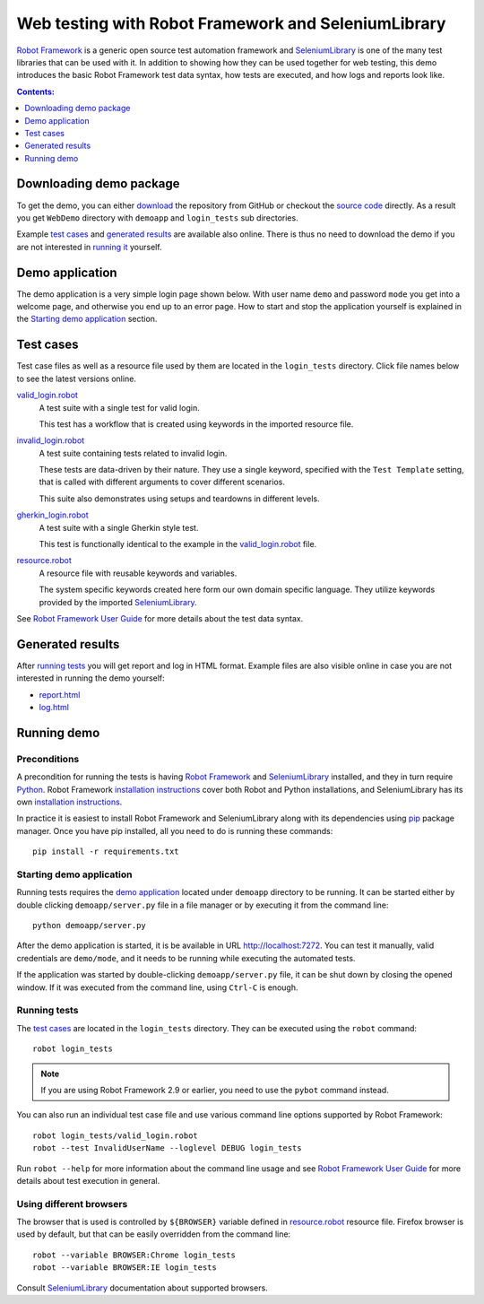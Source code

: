 ====================================================
Web testing with Robot Framework and SeleniumLibrary
====================================================

`Robot Framework`_ is a generic open source test automation framework and
SeleniumLibrary_ is one of the many test libraries that can be used with
it. In addition to showing how they can be used together for web testing,
this demo introduces the basic Robot Framework test data syntax, how tests
are executed, and how logs and reports look like.

.. contents:: **Contents:**
   :depth: 1
   :local:

Downloading demo package
========================

To get the demo, you can either `download`_ the repository from GitHub or checkout
the `source code`_ directly. As a result you get ``WebDemo`` directory with
``demoapp`` and ``login_tests`` sub directories.

Example `test cases`_ and `generated results`_ are available also online.
There is thus no need to download the demo if you are not interested in
`running it`__ yourself.

__ `running demo`_

Demo application
================

The demo application is a very simple login page shown below. With
user name ``demo`` and password ``mode`` you get into a welcome page, and
otherwise you end up to an error page. How to start and stop the
application yourself is explained in the `Starting demo application`_
section.

.. figure:: demoapp.png

Test cases
==========

Test case files as well as a resource file used by them are located in
the ``login_tests`` directory. Click file names below to see the latest versions
online.

`valid_login.robot`_
    A test suite with a single test for valid login.

    This test has a workflow that is created using keywords in
    the imported resource file.

`invalid_login.robot`_
    A test suite containing tests related to invalid login.

    These tests are data-driven by their nature. They use a single
    keyword, specified with the ``Test Template`` setting, that is called
    with different arguments to cover different scenarios.

    This suite also demonstrates using setups and teardowns in
    different levels.

`gherkin_login.robot`_
    A test suite with a single Gherkin style test.

    This test is functionally identical to the example in the
    `valid_login.robot`_ file.

`resource.robot`_
    A resource file with reusable keywords and variables.

    The system specific keywords created here form our own
    domain specific language. They utilize keywords provided
    by the imported SeleniumLibrary_.

See `Robot Framework User Guide`_ for more details about the test data syntax.

Generated results
=================

After `running tests`_ you will get report and log in HTML format. Example
files are also visible online in case you are not interested in running
the demo yourself:

- `report.html`_
- `log.html`_

Running demo
============

Preconditions
-------------

A precondition for running the tests is having `Robot Framework`_ and
SeleniumLibrary_ installed, and they in turn require
Python_. Robot Framework `installation instructions`__ cover both
Robot and Python installations, and SeleniumLibrary has its own
`installation instructions`__.

In practice it is easiest to install Robot Framework and
SeleniumLibrary along with its dependencies using `pip`_ package
manager. Once you have pip installed, all you need to do is running
these commands::

    pip install -r requirements.txt

__ https://github.com/robotframework/robotframework/blob/master/INSTALL.rst
__ https://github.com/robotframework/SeleniumLibrary#installation

Starting demo application
-------------------------

Running tests requires the `demo application`_ located under ``demoapp``
directory to be running.  It can be started either by double clicking
``demoapp/server.py`` file in a file manager or by executing it from the
command line::

    python demoapp/server.py

After the demo application is started, it is be available in URL
http://localhost:7272. You can test it manually, valid credentials are
``demo/mode``, and it needs to be running while executing the automated
tests.

If the application was started by double-clicking ``demoapp/server.py``
file, it can be shut down by closing the opened window. If it was
executed from the command line, using ``Ctrl-C`` is enough.

Running tests
-------------

The `test cases`_ are located in the ``login_tests`` directory. They can be
executed using the ``robot`` command::

    robot login_tests

.. note:: If you are using Robot Framework 2.9 or earlier, you need to
          use the ``pybot`` command instead.

You can also run an individual test case file and use various command line
options supported by Robot Framework::

    robot login_tests/valid_login.robot
    robot --test InvalidUserName --loglevel DEBUG login_tests

Run ``robot --help`` for more information about the command line usage and see
`Robot Framework User Guide`_ for more details about test execution in general.

Using different browsers
------------------------

The browser that is used is controlled by ``${BROWSER}`` variable defined in
`resource.robot`_ resource file. Firefox browser is used by default, but that
can be easily overridden from the command line::

    robot --variable BROWSER:Chrome login_tests
    robot --variable BROWSER:IE login_tests

Consult SeleniumLibrary_ documentation about supported browsers.

.. _Robot Framework: http://robotframework.org
.. _SeleniumLibrary: https://github.com/robotframework/SeleniumLibrary
.. _Python: http://python.org
.. _pip: http://pip-installer.org
.. _download: https://github.com/robotframework/WebDemo/archive/master.zip
.. _source code: https://github.com/robotframework/WebDemo.git
.. _valid_login.robot: https://github.com/robotframework/WebDemo/blob/master/login_tests/valid_login.robot
.. _invalid_login.robot: https://github.com/robotframework/WebDemo/blob/master/login_tests/invalid_login.robot
.. _gherkin_login.robot: https://github.com/robotframework/WebDemo/blob/master/login_tests/gherkin_login.robot
.. _resource.robot: https://github.com/robotframework/WebDemo/blob/master/login_tests/resource.robot
.. _report.html: http://robotframework.org/WebDemo/report.html
.. _log.html: http://robotframework.org/WebDemo/log.html
.. _Robot Framework User Guide: http://robotframework.org/robotframework/#user-guide
